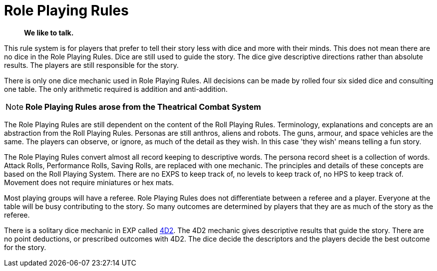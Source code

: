 = Role Playing Rules

[quote]
____
*We like to talk.*
____

This rule system is for players that prefer to tell their story less with dice and more with their minds.
This does not mean there are no dice in the Role Playing Rules. 
Dice are still used to guide the story. 
The dice give descriptive directions rather than absolute results.
The players are still responsible for the story. 

There is only one dice mechanic used in Role Playing Rules.
All decisions can be made by rolled four six sided dice and consulting one table.
The only arithmetic required is addition and anti-addition.

NOTE: *Role Playing Rules arose from the Theatrical Combat System*

The Role Playing Rules are still dependent on the content of the Roll Playing Rules.
Terminology, explanations and concepts are an abstraction from the Roll Playing Rules.
Personas are still anthros, aliens and robots. 
The guns, armour, and space vehicles are the same.
The players can observe, or ignore, as much of the detail as they wish.
In this case 'they wish' means telling a fun story.

The Role Playing Rules convert almost all record keeping to descriptive words.
The persona record sheet is a collection of words.
Attack Rolls, Performance Rolls, Saving Rolls, are replaced with one mechanic.
The principles and details of these concepts are based on the Roll Playing System.
There are no EXPS to keep track of, no levels to keep track of, no HPS to keep track of.
Movement does not require miniatures or hex mats. 

Most playing groups will have a referee.
Role Playing Rules does not differentiate between a referee and a player.
Everyone at the table will be busy contributing to the story. 
So many outcomes are determined by players that they are as much of the story as the referee.

There is a solitary dice mechanic in EXP called xref::CH26_Fourdeetwo.adoc[4D2]. 
The 4D2 mechanic gives descriptive results that guide the story.
There are no point deductions, or prescribed outcomes  with 4D2.
The dice decide the descriptors and the players decide the best outcome for the story.
